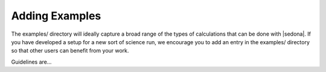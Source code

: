 ===============================
Adding Examples
===============================

The examples/ directory will ideally capture a broad range of the types
of calculations that can be done with |sedona|. If you have developed a
setup for a new sort of science run, we encourage you to add an entry in
the examples/ directory so that other users can benefit from your work.

Guidelines are...